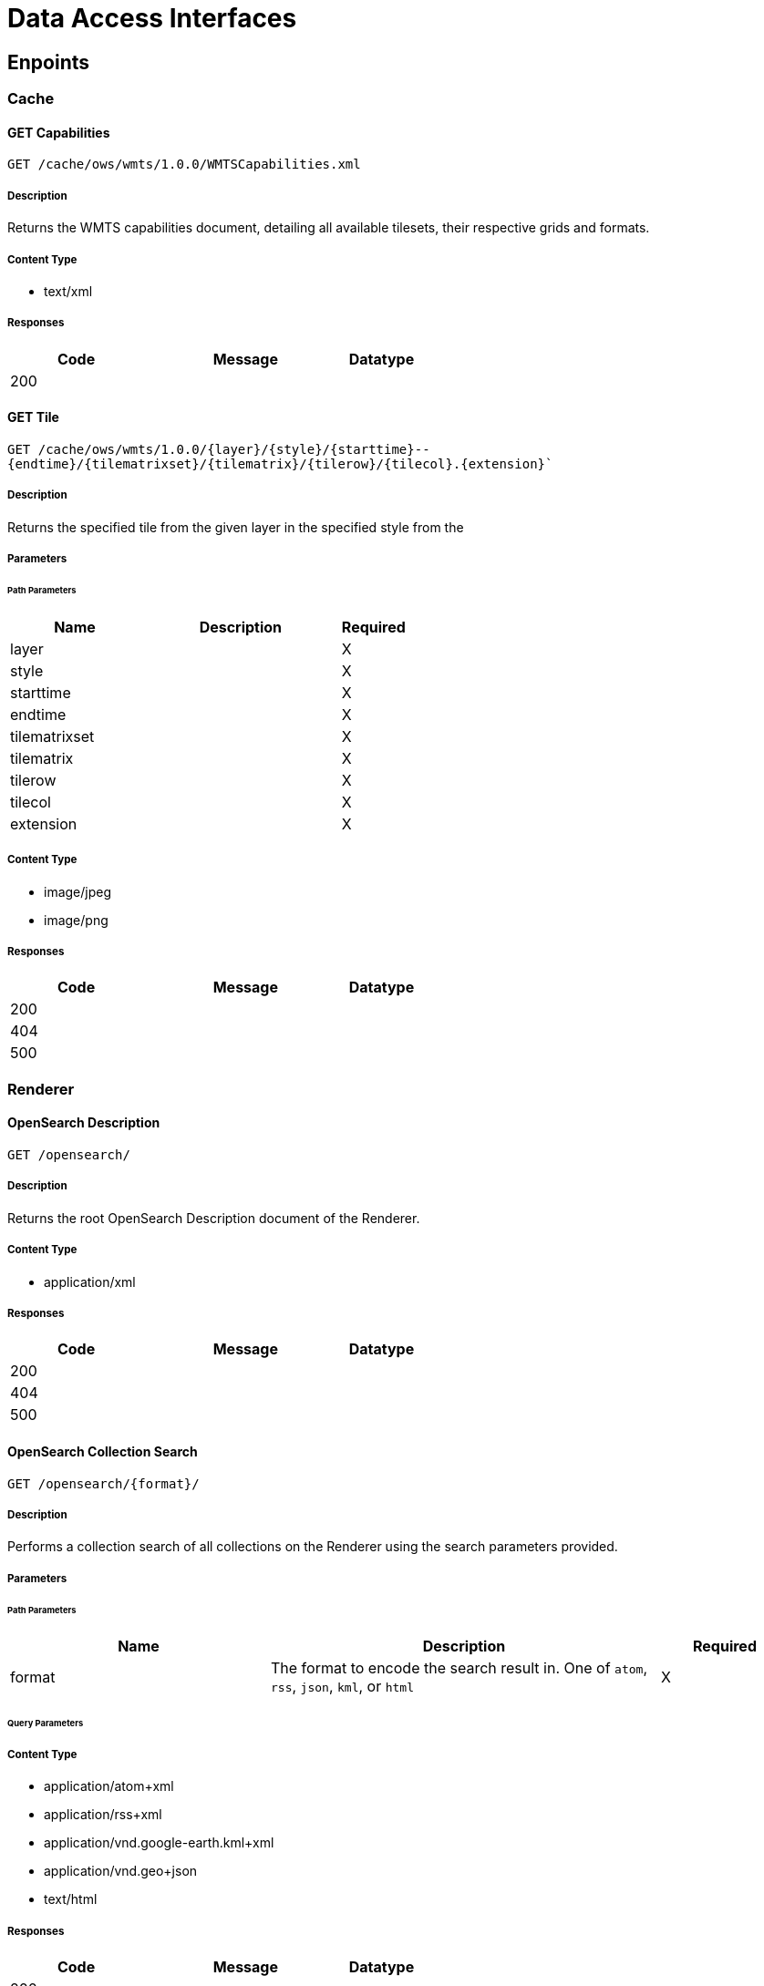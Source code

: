 = Data Access Interfaces

== Enpoints



=== Cache

==== GET Capabilities

`GET /cache/ows/wmts/1.0.0/WMTSCapabilities.xml`

===== Description

Returns the WMTS capabilities document, detailing all available tilesets, their respective grids and formats.

===== Content Type

* text/xml

===== Responses

[cols="2,3,1"]
|===
| Code | Message | Datatype

| 200
|
|

|===


==== GET Tile

`GET /cache/ows/wmts/1.0.0/{layer}/{style}/{starttime}--{endtime}/{tilematrixset}/{tilematrix}/{tilerow}/{tilecol}.{extension}``

===== Description

Returns the specified tile from the given layer in the specified style from the

===== Parameters

====== Path Parameters

[cols="2,3,1"]
|===
| Name | Description | Required

| layer
|
| X

| style
|
| X

| starttime
|
| X

| endtime
|
| X

| tilematrixset
|
| X

| tilematrix
|
| X

| tilerow
|
| X

| tilecol
|
| X

| extension
|
| X

|===

===== Content Type

* image/jpeg
* image/png

===== Responses

[cols="2,3,1"]
|===
| Code | Message | Datatype

| 200
|
|

| 404
|
|

| 500
|
|

|===


=== Renderer

==== OpenSearch Description

`GET /opensearch/`

===== Description

Returns the root OpenSearch Description document of the Renderer.

// ===== Parameters


// ====== Path Parameters


// ====== Query Parameters


===== Content Type

* application/xml

===== Responses

[cols="2,3,1"]
|===
| Code | Message | Datatype

| 200
|
|

| 404
|
|

| 500
|
|

|===

==== OpenSearch Collection Search

`GET /opensearch/{format}/`

===== Description

Performs a collection search of all collections on the Renderer using the search parameters provided.

===== Parameters


====== Path Parameters

[cols="2,3,1"]
|===
| Name | Description | Required

| format
| The format to encode the search result in. One of `atom`, `rss`, `json`, `kml`, or `html`
| X

|===

====== Query Parameters


// TODO





===== Content Type

* application/atom+xml
* application/rss+xml
* application/vnd.google-earth.kml+xml
* application/vnd.geo+json
* text/html

===== Responses

[cols="2,3,1"]
|===
| Code | Message | Datatype

| 200
|
|

| 404
|
|

| 500
|
|

|===


==== OpenSearch Collection Description

`GET /opensearch/collections/{collection}`

===== Description

Returns the description  OpenSearch Description document of the Renderer.

===== Parameters

====== Path Parameters

[cols="2,3,1"]
|===
| Name | Description | Required

| collection
| The collection to generate the description document
| X

|===

===== Content Type

* application/xml


===== Responses

[cols="2,3,1"]
|===
| Code | Message | Datatype

| 200
|
|

| 404
|
|

| 500
|
|

|===


==== OpenSearch Record Search

`GET /opensearch/collections/{collection}/{format}`

===== Description

Returns the root OpenSearch Description document of the Renderer.

===== Parameters

====== Path Parameters

[cols="2,3,1"]
|===
| Name | Description | Required

| collection
| The collection to perform the record search on
| X

| format
| The format to encode the search result in. One of `atom`, `rss`, `json`, `kml`, or `html`
| X

|===

====== Query Parameters




===== Content Type

* application/atom+xml
* application/rss+xml
* application/vnd.google-earth.kml+xml
* application/vnd.geo+json
* text/html

===== Responses

[cols="2,3,1"]
|===
| Code | Message | Datatype

| 200
|
|

| 404
|
|

| 500
|
|

|===


=== Registrar

==== Registration

`POST /registration`

===== Description

Starts the registration of the specified catalog.json.

===== Parameters

====== Header Parameters

This interface requires a valid JWT in the `Authorization` header using the `Bearer` scheme.

====== JSON Parameters

[cols="2,3,1"]
|===
| Name | Description | Required

| url
| The full S3 URL to the directory name of the catalog.json
| X

| item
| The type of the registration. Unused for now.
|

|===

===== Content Type

* application/json

===== Responses

[cols="2,3,1"]
|===
| Code | Message | Datatype

| 200
| The registration started successfully
| application/json

| 400
| Failed to start the registration of the specified catalog.json
| application/json

| 401
| Failed to authorize the JWT
| application/json

|===
